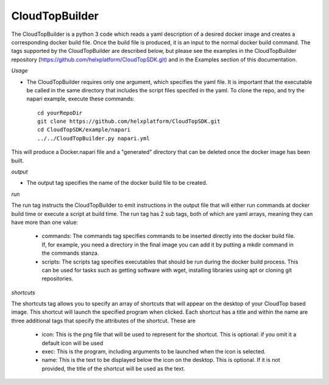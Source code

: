 CloudTopBuilder
***************

The CloudTopBuilder is a python 3 code which reads a yaml description of a desired docker image and creates a corresponding docker build file. Once the build file is produced, it is an input to the normal docker build command.  The tags supported by the CloudTopBuilder are described below, but please see the examples in the CloudTopBuilder repository (https://github.com/helxplatform/CloudTopSDK.git) and in the Examples section of this documentation.

*Usage*

* The CloudTopBuilder requires only one argument, which specifies the yaml file. It is important that the executable be called in the same directory that includes the script files specifed in the yaml. To clone the repo, and try the napari example, execute these commands::

   cd yourRepoDir
   git clone https://github.com/helxplatform/CloudTopSDK.git
   cd CloudTopSDK/example/napari
   ../../CloudTopBuilder.py napari.yml

This will produce a Docker.napari file and a "generated" directory that can be deleted once the docker image has been built.

*output*

* The output tag specifies the name of the docker build file to be created.

*run*

The run tag instructs the CloudTopBuilder to emit instructions in the output file that will either run
commands at docker build time or execute a script at build time. The run tag has 2 sub tags, both of which are yaml arrays, meaning they can have more than one value:

   * commands: The commands tag specifies commands to be inserted directly into the docker build file. If, for example, you need a directory in the final image you can add it by putting a mkdir command in the commands stanza.

   * scripts: The scripts tag specifies executables that should be run during the docker build process. This can be used for tasks such as getting software with wget, installing libraries using apt or cloning git repositories.

*shortcuts*

The shortcuts tag allows you to specify an array of shortcuts that will appear on the desktop of your CloudTop based image.  This shortcut will launch the specified program when clicked. Each shortcut has a title and within the name are three additional tags that specify the attributes of the shortcut. These are

   * icon:  This is the png file that will be used to represent for the shortcut. This is optional: if you omit it a default icon will be used
   * exec: This is the program, including arguments to be launched when the icon is selected.
   * name: This is the text to be displayed below the icon on the desktop.  This is optional. If it is not provided, the title of the shortcut will be used as the text.
